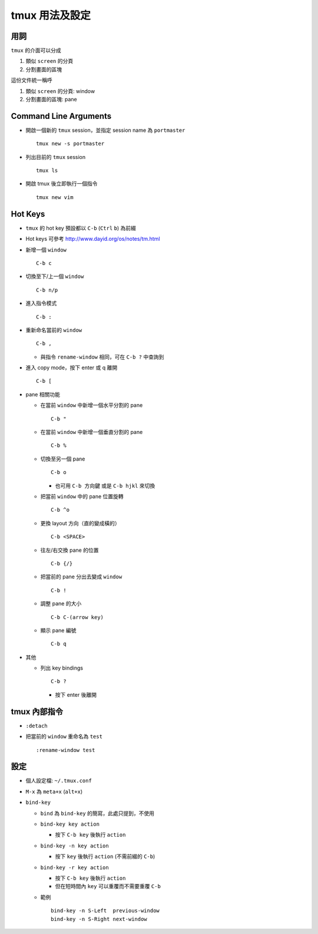 ===============
tmux 用法及設定
===============

用詞
-----
``tmux`` 的介面可以分成

1.  類似 ``screen`` 的分頁
2.  分割畫面的區塊

這份文件統一稱呼

1.  類似 ``screen`` 的分頁: window
2.  分割畫面的區塊: pane

Command Line Arguments
-----------------------
* 開啟一個新的 ``tmux`` session，並指定 session name 為 ``portmaster`` ::

    tmux new -s portmaster

* 列出目前的 ``tmux`` session ::

    tmux ls

* 開啟 tmux 後立即執行一個指令 ::

    tmux new vim

Hot Keys
---------
* ``tmux`` 的 hot key 預設都以 ``C-b`` (``Ctrl`` ``b``) 為前綴

* Hot keys 可參考 http://www.dayid.org/os/notes/tm.html

* 新增一個 ``window`` ::

    C-b c

* 切換至下/上一個 ``window`` ::

    C-b n/p

* 進入指令模式 ::

    C-b :

* 重新命名當前的 ``window`` ::

    C-b ,

  - 與指令 ``rename-window`` 相同，可在 ``C-b ?`` 中查詢到

* 進入 copy mode，按下 enter 或 q 離開 ::

    C-b [

* pane 相關功能

  - 在當前 ``window`` 中新增一個水平分割的 pane ::

      C-b "

  - 在當前 ``window`` 中新增一個垂直分割的 pane ::

      C-b %

  - 切換至另一個 pane ::

      C-b o

    + 也可用 ``C-b 方向鍵`` 或是 ``C-b hjkl`` 來切換

  - 把當前 ``window`` 中的 pane 位置旋轉 ::

      C-b ^o

  - 更換 layout 方向（直的變成橫的） ::

      C-b <SPACE>

  - 往左/右交換 pane 的位置 ::

      C-b {/}

  - 把當前的 pane 分出去變成 ``window`` ::

      C-b !

  - 調整 pane 的大小 ::

      C-b C-(arrow key)

  - 顯示 pane 編號 ::

      C-b q

* 其他

  - 列出 key bindings ::

      C-b ?

    + 按下 enter 後離開

tmux 內部指令
--------------

* ``:detach``

* 把當前的 ``window`` 重命名為 ``test`` ::

    :rename-window test

設定
-----

* 個人設定檔: ``~/.tmux.conf``

* ``M-x`` 為 ``meta+x`` (``alt+x``)

* ``bind-key``

  - ``bind`` 為 ``bind-key`` 的簡寫，此處只提到，不使用
  - ``bind-key key action``

    + 按下 ``C-b key`` 後執行 ``action``

  - ``bind-key -n key action``

    + 按下 ``key`` 後執行 ``action`` (不需前綴的 ``C-b``)

  - ``bind-key -r key action``

    + 按下 ``C-b key`` 後執行 ``action``
    + 但在短時間內 ``key`` 可以重覆而不需要重覆 ``C-b``

  - 範例 ::

      bind-key -n S-Left  previous-window
      bind-key -n S-Right next-window

